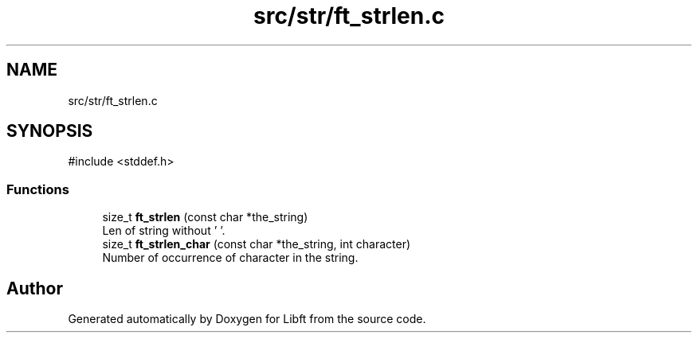 .TH "src/str/ft_strlen.c" 3 "Libft" \" -*- nroff -*-
.ad l
.nh
.SH NAME
src/str/ft_strlen.c
.SH SYNOPSIS
.br
.PP
\fR#include <stddef\&.h>\fP
.br

.SS "Functions"

.in +1c
.ti -1c
.RI "size_t \fBft_strlen\fP (const char *the_string)"
.br
.RI "Len of string without '\\0'\&. "
.ti -1c
.RI "size_t \fBft_strlen_char\fP (const char *the_string, int character)"
.br
.RI "Number of occurrence of character in the string\&. "
.in -1c
.SH "Author"
.PP 
Generated automatically by Doxygen for Libft from the source code\&.

